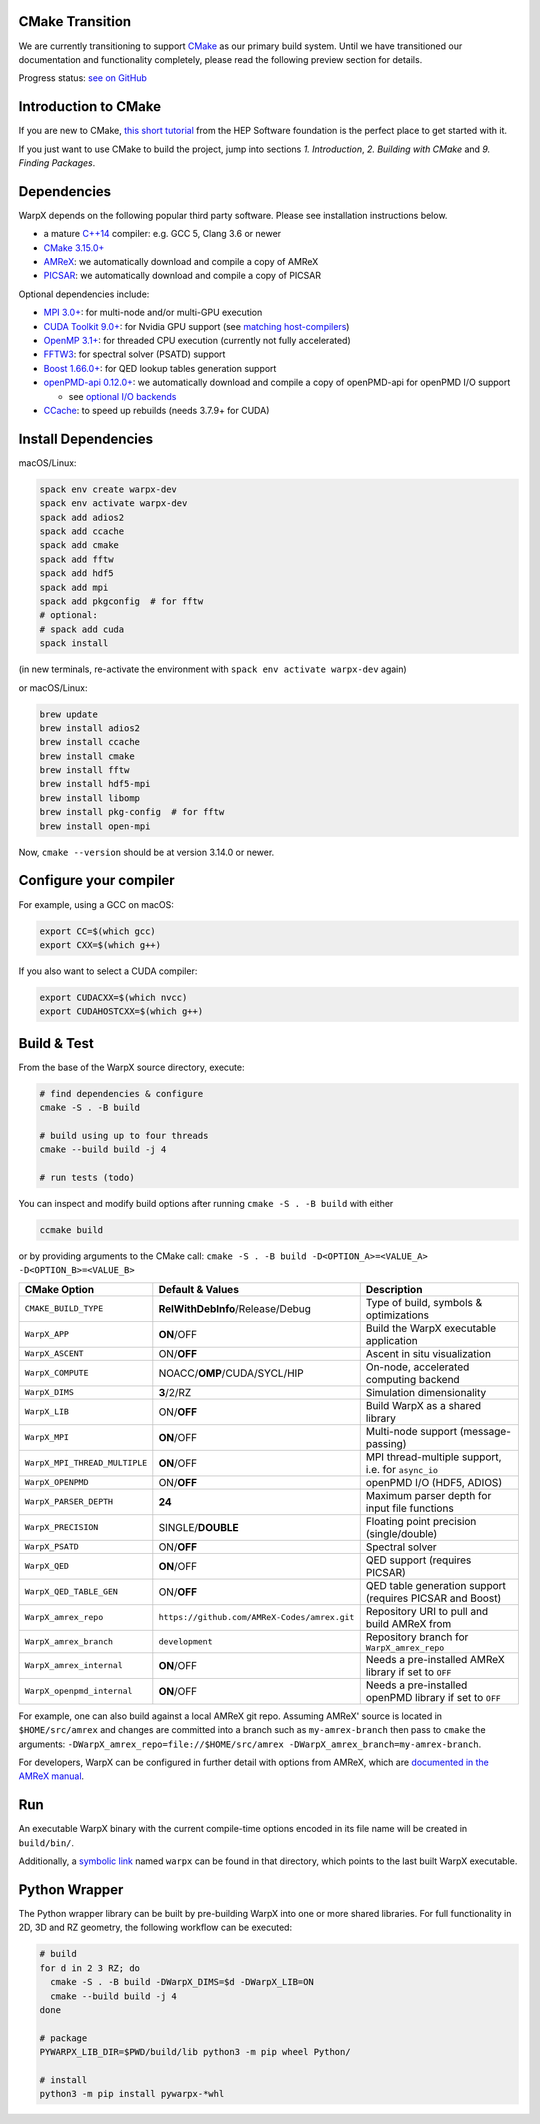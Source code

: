 .. _building-cmake:

CMake Transition
================

We are currently transitioning to support `CMake <https://cmake.org>`_ as our primary build system.
Until we have transitioned our documentation and functionality completely, please read the following preview section for details.

Progress status: `see on GitHub <https://github.com/ECP-WarpX/WarpX/projects/10>`_

Introduction to CMake
=====================

If you are new to CMake, `this short tutorial <https://hsf-training.github.io/hsf-training-cmake-webpage/>`_ from the HEP Software foundation is the perfect place to get started with it.

If you just want to use CMake to build the project, jump into sections *1. Introduction*, *2. Building with CMake* and *9. Finding Packages*.

Dependencies
============

WarpX depends on the following popular third party software.
Please see installation instructions below.

- a mature `C++14 <https://en.wikipedia.org/wiki/C%2B%2B14>`_ compiler: e.g. GCC 5, Clang 3.6 or newer
- `CMake 3.15.0+ <https://cmake.org>`_
- `AMReX <https://amrex-codes.github.io>`_: we automatically download and compile a copy of AMReX
- `PICSAR <https://github.com/ECP-WarpX/picsar>`_: we automatically download and compile a copy of PICSAR

Optional dependencies include:

- `MPI 3.0+ <https://www.mpi-forum.org/docs/>`_: for multi-node and/or multi-GPU execution
- `CUDA Toolkit 9.0+ <https://developer.nvidia.com/cuda-downloads>`_: for Nvidia GPU support (see `matching host-compilers <https://gist.github.com/ax3l/9489132>`_)
- `OpenMP 3.1+ <https://www.openmp.org>`_: for threaded CPU execution (currently not fully accelerated)
- `FFTW3 <http://www.fftw.org>`_: for spectral solver (PSATD) support
- `Boost 1.66.0+ <https://www.boost.org/>`_: for QED lookup tables generation support
- `openPMD-api 0.12.0+ <https://github.com/openPMD/openPMD-api>`_: we automatically download and compile a copy of openPMD-api for openPMD I/O support

  - see `optional I/O backends <https://github.com/openPMD/openPMD-api#dependencies>`_
- `CCache <https://ccache.dev>`_: to speed up rebuilds (needs 3.7.9+ for CUDA)

Install Dependencies
====================

macOS/Linux:

.. code-block:: bash

   spack env create warpx-dev
   spack env activate warpx-dev
   spack add adios2
   spack add ccache
   spack add cmake
   spack add fftw
   spack add hdf5
   spack add mpi
   spack add pkgconfig  # for fftw
   # optional:
   # spack add cuda
   spack install

(in new terminals, re-activate the environment with ``spack env activate warpx-dev`` again)

or macOS/Linux:

.. code-block:: bash

   brew update
   brew install adios2
   brew install ccache
   brew install cmake
   brew install fftw
   brew install hdf5-mpi
   brew install libomp
   brew install pkg-config  # for fftw
   brew install open-mpi

Now, ``cmake --version`` should be at version 3.14.0 or newer.

Configure your compiler
=======================

For example, using a GCC on macOS:

.. code-block:: bash

   export CC=$(which gcc)
   export CXX=$(which g++)

If you also want to select a CUDA compiler:

.. code-block:: bash

   export CUDACXX=$(which nvcc)
   export CUDAHOSTCXX=$(which g++)

Build & Test
============

From the base of the WarpX source directory, execute:

.. code-block:: bash

   # find dependencies & configure
   cmake -S . -B build

   # build using up to four threads
   cmake --build build -j 4

   # run tests (todo)

You can inspect and modify build options after running ``cmake -S . -B build`` with either

.. code-block:: bash

   ccmake build

or by providing arguments to the CMake call: ``cmake -S . -B build -D<OPTION_A>=<VALUE_A> -D<OPTION_B>=<VALUE_B>``

============================= ============================================ =======================================================
CMake Option                  Default & Values                             Description
============================= ============================================ =======================================================
``CMAKE_BUILD_TYPE``          **RelWithDebInfo**/Release/Debug             Type of build, symbols & optimizations
``WarpX_APP``                 **ON**/OFF                                   Build the WarpX executable application
``WarpX_ASCENT``              ON/**OFF**                                   Ascent in situ visualization
``WarpX_COMPUTE``             NOACC/**OMP**/CUDA/SYCL/HIP                  On-node, accelerated computing backend
``WarpX_DIMS``                **3**/2/RZ                                   Simulation dimensionality
``WarpX_LIB``                 ON/**OFF**                                   Build WarpX as a shared library
``WarpX_MPI``                 **ON**/OFF                                   Multi-node support (message-passing)
``WarpX_MPI_THREAD_MULTIPLE`` **ON**/OFF                                   MPI thread-multiple support, i.e. for ``async_io``
``WarpX_OPENPMD``             ON/**OFF**                                   openPMD I/O (HDF5, ADIOS)
``WarpX_PARSER_DEPTH``        **24**                                       Maximum parser depth for input file functions
``WarpX_PRECISION``           SINGLE/**DOUBLE**                            Floating point precision (single/double)
``WarpX_PSATD``               ON/**OFF**                                   Spectral solver
``WarpX_QED``                 **ON**/OFF                                   QED support (requires PICSAR)
``WarpX_QED_TABLE_GEN``       ON/**OFF**                                   QED table generation support (requires PICSAR and Boost)
``WarpX_amrex_repo``          ``https://github.com/AMReX-Codes/amrex.git`` Repository URI to pull and build AMReX from
``WarpX_amrex_branch``        ``development``                              Repository branch for ``WarpX_amrex_repo``
``WarpX_amrex_internal``      **ON**/OFF                                   Needs a pre-installed AMReX library if set to ``OFF``
``WarpX_openpmd_internal``    **ON**/OFF                                   Needs a pre-installed openPMD library if set to ``OFF``
============================= ============================================ =======================================================

For example, one can also build against a local AMReX git repo.
Assuming AMReX' source is located in ``$HOME/src/amrex`` and changes are committed into a branch such as ``my-amrex-branch`` then pass to ``cmake`` the arguments: ``-DWarpX_amrex_repo=file://$HOME/src/amrex -DWarpX_amrex_branch=my-amrex-branch``.

For developers, WarpX can be configured in further detail with options from AMReX, which are `documented in the AMReX manual <https://amrex-codes.github.io/amrex/docs_html/BuildingAMReX.html#customization-options>`_.

Run
===

An executable WarpX binary with the current compile-time options encoded in its file name will be created in ``build/bin/``.

Additionally, a `symbolic link <https://en.wikipedia.org/wiki/Symbolic_link>`_ named ``warpx`` can be found in that directory, which points to the last built WarpX executable.

Python Wrapper
==============

The Python wrapper library can be built by pre-building WarpX into one or more shared libraries.
For full functionality in 2D, 3D and RZ geometry, the following workflow can be executed:

.. code-block:: bash

   # build
   for d in 2 3 RZ; do
     cmake -S . -B build -DWarpX_DIMS=$d -DWarpX_LIB=ON
     cmake --build build -j 4
   done

   # package
   PYWARPX_LIB_DIR=$PWD/build/lib python3 -m pip wheel Python/

   # install
   python3 -m pip install pywarpx-*whl
